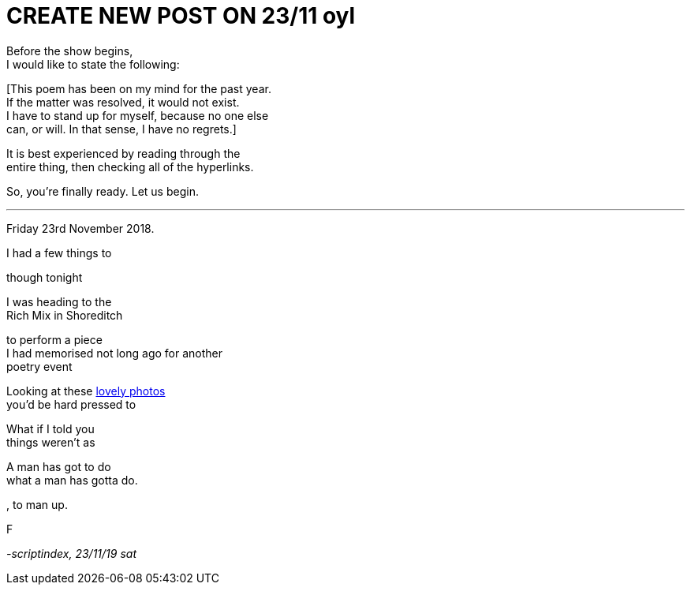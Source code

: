 
= CREATE NEW POST ON 23/11 oyl
:hp-tags: poetry
:published-at: 2019-11-21 NEW POST -23

Before the show begins, +
I would like to state the following: +

[This poem has been on my mind for the past year. +
If the matter was resolved, it would not exist. +
I have to stand up for myself, because no one else +
can, or will. In that sense, I have no regrets.]

It is best experienced by reading through the +
entire thing, then checking all of the hyperlinks. +

So, you're finally ready. Let us begin. +

---

Friday 23rd November 2018. +

I had a few things to 


though tonight +

I was heading to the +
Rich Mix in Shoreditch +

to perform a piece +
I had memorised not 
long ago for another +
poetry event +



Looking at these https://www.facebook.com/pg/theyoniversecollective/photos/?tab=album&album_id=298107960823996[lovely photos] +
you'd be hard pressed to 

What if I told you +
things weren't as +



A man has got to do +
what a man has gotta do. +


, to man up.

F



_-scriptindex, 23/11/19 sat_





